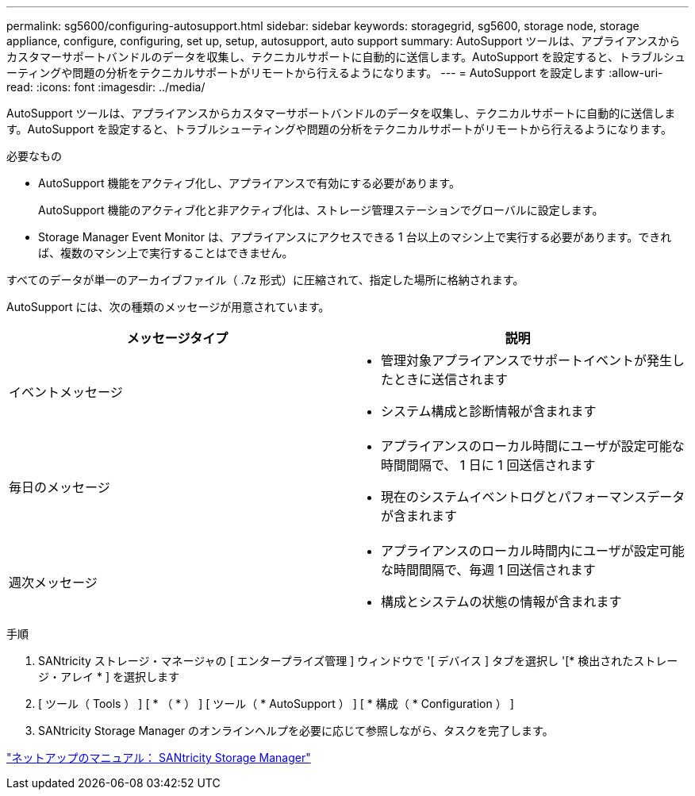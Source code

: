 ---
permalink: sg5600/configuring-autosupport.html 
sidebar: sidebar 
keywords: storagegrid, sg5600, storage node, storage appliance, configure, configuring, set up, setup, autosupport, auto support 
summary: AutoSupport ツールは、アプライアンスからカスタマーサポートバンドルのデータを収集し、テクニカルサポートに自動的に送信します。AutoSupport を設定すると、トラブルシューティングや問題の分析をテクニカルサポートがリモートから行えるようになります。 
---
= AutoSupport を設定します
:allow-uri-read: 
:icons: font
:imagesdir: ../media/


[role="lead"]
AutoSupport ツールは、アプライアンスからカスタマーサポートバンドルのデータを収集し、テクニカルサポートに自動的に送信します。AutoSupport を設定すると、トラブルシューティングや問題の分析をテクニカルサポートがリモートから行えるようになります。

.必要なもの
* AutoSupport 機能をアクティブ化し、アプライアンスで有効にする必要があります。
+
AutoSupport 機能のアクティブ化と非アクティブ化は、ストレージ管理ステーションでグローバルに設定します。

* Storage Manager Event Monitor は、アプライアンスにアクセスできる 1 台以上のマシン上で実行する必要があります。できれば、複数のマシン上で実行することはできません。


すべてのデータが単一のアーカイブファイル（ .7z 形式）に圧縮されて、指定した場所に格納されます。

AutoSupport には、次の種類のメッセージが用意されています。

|===
| メッセージタイプ | 説明 


 a| 
イベントメッセージ
 a| 
* 管理対象アプライアンスでサポートイベントが発生したときに送信されます
* システム構成と診断情報が含まれます




 a| 
毎日のメッセージ
 a| 
* アプライアンスのローカル時間にユーザが設定可能な時間間隔で、 1 日に 1 回送信されます
* 現在のシステムイベントログとパフォーマンスデータが含まれます




 a| 
週次メッセージ
 a| 
* アプライアンスのローカル時間内にユーザが設定可能な時間間隔で、毎週 1 回送信されます
* 構成とシステムの状態の情報が含まれます


|===
.手順
. SANtricity ストレージ・マネージャの [ エンタープライズ管理 ] ウィンドウで '[ デバイス ] タブを選択し '[* 検出されたストレージ・アレイ * ] を選択します
. [ ツール（ Tools ） ] [ * （ * ） ] [ ツール（ * AutoSupport ） ] [ * 構成（ * Configuration ） ]
. SANtricity Storage Manager のオンラインヘルプを必要に応じて参照しながら、タスクを完了します。


http://mysupport.netapp.com/documentation/productlibrary/index.html?productID=61197["ネットアップのマニュアル： SANtricity Storage Manager"^]
